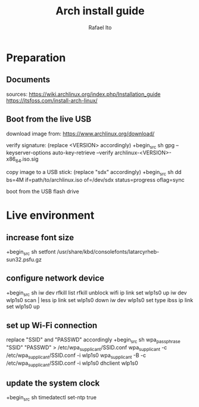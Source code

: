 #+title: Arch install guide
#+author: Rafael Ito
#+description: Arch install guide
#+startup: showeverything

* Preparation
** Documents
sources:
https://wiki.archlinux.org/index.php/Installation_guide
https://itsfoss.com/install-arch-linux/
** Boot from the live USB
download image from:
https://www.archlinux.org/download/

verify signature: (replace <VERSION> accordingly)
+begin_src sh
gpg --keyserver-options auto-key-retrieve --verify archlinux-<VERSION>-x86_64.iso.sig
#+end_src

copy image to a USB stick: (replace "sdx" accordingly)
+begin_src sh
dd bs=4M if=path/to/archlinux.iso of=/dev/sdx status=progress oflag=sync
#+end_src

boot from the USB flash drive

* Live environment
** increase font size
+begin_src sh
setfont /usr/share/kbd/consolefonts/latarcyrheb-sun32.psfu.gz
#+end_src
** configure network device
+begin_src sh
iw dev
rfkill list
rfkill unblock wifi
ip link set wlp1s0 up
iw dev wlp1s0 scan | less
ip link set wlp1s0 down
iw dev wlp1s0 set type ibss
ip link set wlp1s0 up
#+end_src
** set up Wi-Fi connection
replace "SSID" and "PASSWD" accordingly
+begin_src sh
wpa_passphrase "SSID" "PASSWD" > /etc/wpa_supplicant/SSID.conf
wpa_supplicant -c /etc/wpa_supplicant/SSID.conf -i wlp1s0
wpa_supplicant -B -c /etc/wpa_supplicant/SSID.conf -i wlp1s0
dhclient wlp1s0
#+end_src
** update the system clock
+begin_src sh
timedatectl set-ntp true
#+end_src
